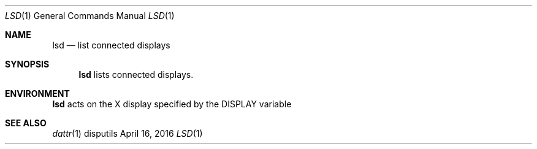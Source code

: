 .Dd April 16, 2016
.Dt LSD 1
.Os disputils
.Sh NAME
.Nm lsd
.Nd list connected displays
.Sh SYNOPSIS
.Nm
lists connected displays.
.Sh ENVIRONMENT
.Nm
acts on the X display specified by the
.Ev DISPLAY
variable
.Sh SEE ALSO
.Xr dattr 1
